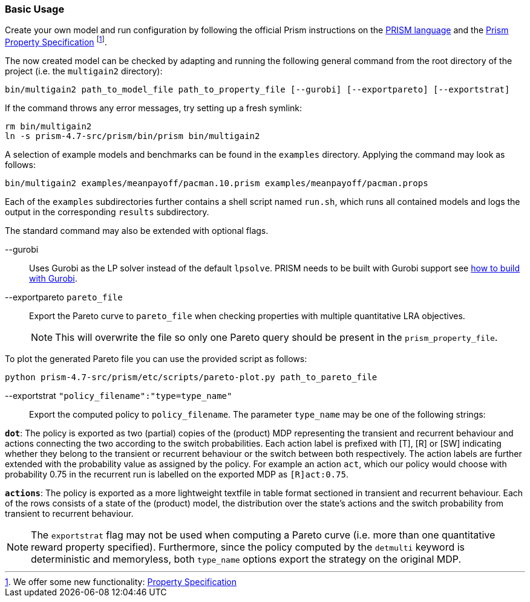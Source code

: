 === Basic Usage

Create your own model and run configuration by following the official Prism instructions on the link:http://www.prismmodelchecker.org/manual/ThePRISMLanguage/Introduction[PRISM language] and the
link:http://www.prismmodelchecker.org/manual/PropertySpecification/Introduction[Prism Property Specification]
footnote:[
We offer some new functionality: xref:#property_spec[Property Specification]
].

The now created model can be checked by adapting and running the following general command from the root directory of the project (i.e. the `multigain2` directory):
[source,shell]
----
bin/multigain2 path_to_model_file path_to_property_file [--gurobi] [--exportpareto] [--exportstrat]
----
If the command throws any error messages, try setting up a fresh symlink:
[source,shell]
----
rm bin/multigain2
ln -s prism-4.7-src/prism/bin/prism bin/multigain2
----

A selection of example models and benchmarks can be found in the `examples` directory. Applying the command may look as follows:
[source,shell]
----
bin/multigain2 examples/meanpayoff/pacman.10.prism examples/meanpayoff/pacman.props
----

Each of the `examples` subdirectories further contains a shell script named `run.sh`, which runs all contained models and logs the output in the corresponding `results` subdirectory.

The standard command may also be extended with optional flags.

--gurobi:: Uses Gurobi as the LP solver instead of the default `lpsolve`.
PRISM needs to be built with Gurobi support see xref:#gurobi[how to build with Gurobi].

--exportpareto [.underline]`pareto_file`:: Export the Pareto curve to [.underline]`pareto_file` when checking properties with multiple quantitative LRA objectives.
NOTE: This will overwrite the file so only one Pareto query should be present in the [.underline]`prism_property_file`.

To plot the generated Pareto file you can use the provided script as follows:
[source,shell]
----
python prism-4.7-src/prism/etc/scripts/pareto-plot.py path_to_pareto_file
----

--exportstrat [.underline]`"policy_filename":"type=type_name"`:: Export the computed policy to [.underline]`policy_filename`. The parameter `type_name` may be one of the following strings:

`*dot*`: The policy is exported as two (partial) copies of the (product) MDP representing the transient and recurrent behaviour and actions connecting the two according to the switch probabilities. Each action label is prefixed with [T], [R] or [SW] indicating whether they belong to the transient or recurrent behaviour or the switch between both respectively. The action labels are further extended with the probability value as assigned by the policy.
For example an action `act`, which our policy would choose with probability 0.75 in the recurrent run is labelled on the exported MDP as `[R]act:0.75`.

`*actions*`: The policy is exported as a more lightweight textfile in table format sectioned in transient and recurrent behaviour. Each of the rows consists of a state of the (product) model, the distribution over the state's actions and the switch probability from transient to recurrent behaviour.


NOTE: The `exportstrat` flag may not be used when computing a Pareto curve (i.e. more than one quantitative reward property specified). Furthermore, since the policy computed by the `detmulti` keyword is deterministic and memoryless, both `type_name` options export the strategy on the original MDP.

